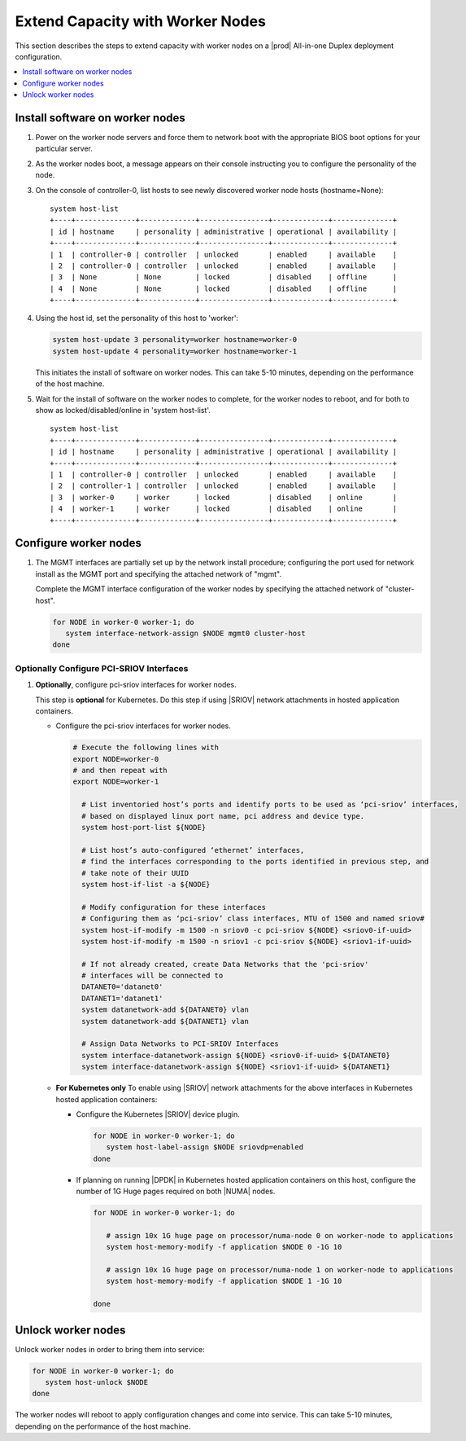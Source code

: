 =================================
Extend Capacity with Worker Nodes
=================================

This section describes the steps to extend capacity with worker nodes on a
|prod| All-in-one Duplex deployment configuration.

.. contents::
   :local:
   :depth: 1

--------------------------------
Install software on worker nodes
--------------------------------

#. Power on the worker node servers and force them to network boot with the
   appropriate BIOS boot options for your particular server.

#. As the worker nodes boot, a message appears on their console instructing
   you to configure the personality of the node.

#. On the console of controller-0, list hosts to see newly discovered worker
   node hosts (hostname=None):

   ::

      system host-list
      +----+--------------+-------------+----------------+-------------+--------------+
      | id | hostname     | personality | administrative | operational | availability |
      +----+--------------+-------------+----------------+-------------+--------------+
      | 1  | controller-0 | controller  | unlocked       | enabled     | available    |
      | 2  | controller-0 | controller  | unlocked       | enabled     | available    |
      | 3  | None         | None        | locked         | disabled    | offline      |
      | 4  | None         | None        | locked         | disabled    | offline      |
      +----+--------------+-------------+----------------+-------------+--------------+

#. Using the host id, set the personality of this host to 'worker':

   .. code-block:: bash

      system host-update 3 personality=worker hostname=worker-0
      system host-update 4 personality=worker hostname=worker-1

   This initiates the install of software on worker nodes.
   This can take 5-10 minutes, depending on the performance of the host machine.

   .. only:: starlingx

     .. Note::

        A node with Edgeworker personality is also available. See
        :ref:`deploy-edgeworker-nodes` for details.

#. Wait for the install of software on the worker nodes to complete, for the
   worker nodes to reboot, and for both to show as locked/disabled/online in
   'system host-list'.

   ::

      system host-list
      +----+--------------+-------------+----------------+-------------+--------------+
      | id | hostname     | personality | administrative | operational | availability |
      +----+--------------+-------------+----------------+-------------+--------------+
      | 1  | controller-0 | controller  | unlocked       | enabled     | available    |
      | 2  | controller-1 | controller  | unlocked       | enabled     | available    |
      | 3  | worker-0     | worker      | locked         | disabled    | online       |
      | 4  | worker-1     | worker      | locked         | disabled    | online       |
      +----+--------------+-------------+----------------+-------------+--------------+

----------------------
Configure worker nodes
----------------------

#. The MGMT interfaces are partially set up by the network install procedure;
   configuring the port used for network install as the MGMT port and
   specifying the attached network of "mgmt".

   Complete the MGMT interface configuration of the worker nodes by specifying
   the attached network of "cluster-host".

   .. code-block:: bash

      for NODE in worker-0 worker-1; do
         system interface-network-assign $NODE mgmt0 cluster-host
      done

.. only:: openstack

   *************************************
   OpenStack-specific host configuration
   *************************************

   .. important::

      **These steps are required only if the StarlingX OpenStack application
      (stx-openstack) will be installed.**

   #. **For OpenStack only:** Assign OpenStack host labels to the worker nodes in
      support of installing the stx-openstack manifest and helm-charts later.

      .. code-block:: bash

         for NODE in worker-0 worker-1; do
           system host-label-assign $NODE  openstack-compute-node=enabled
           system host-label-assign $NODE  openvswitch=enabled
           system host-label-assign $NODE  sriov=enabled
         done

   #. **For OpenStack only:** Configure the host settings for the vSwitch.

      **If using OVS-DPDK vswitch, run the following commands:**

      Default recommendation for worker node is to use two cores on numa-node 0
      for |OVS|-|DPDK| vSwitch; physical |NICs| are typically on first numa-node.
      This should have been automatically configured, if not run the following
      command.

      .. code-block:: bash

        for NODE in worker-0 worker-1; do

           # assign 2 cores on processor/numa-node 0 on worker-node to vswitch
           system host-cpu-modify -f vswitch -p0 2 $NODE

        done

      When using |OVS|-|DPDK|, configure 1G of huge pages for vSwitch memory on
      each |NUMA| node on the host. It is recommended to configure 1x 1G huge
      page (-1G 1) for vSwitch memory on each |NUMA| node on host.

      However, due to a limitation with Kubernetes, only a single huge page
      size is supported on any one host. If your application VMs require 2M
      huge pages, then configure 500x 2M huge pages (-2M 500) for vSwitch
      memory on each |NUMA| node on the host.

      .. code-block:: bash

         for NODE in worker-0 worker-1; do

           # assign 1x 1G huge page on processor/numa-node 0 on worker-node to vswitch
           system host-memory-modify -f vswitch -1G 1 $NODE 0

           # assign 1x 1G huge page on processor/numa-node 0 on worker-node to vswitch
           system host-memory-modify -f vswitch -1G 1 $NODE 1

         done


      .. important::

         |VMs| created in an |OVS|-|DPDK| environment must be configured to use
         huge pages to enable networking and must use a flavor with property:
         hw:mem_page_size=large

         Configure the huge pages for |VMs| in an |OVS-DPDK| environment on
         this host, assuming 1G huge page size is being used on this host, with
         the following commands:

         .. code-block:: bash

            for NODE in worker-0 worker-1; do

              # assign 10x 1G huge page on processor/numa-node 0 on worker-node to applications
              system host-memory-modify -f application -1G 10 $NODE 0

              # assign 10x 1G huge page on processor/numa-node 1 on worker-node to applications
              system host-memory-modify -f application -1G 10 $NODE 1

            done

   #. **For OpenStack only:** Setup disk partition for nova-local volume group,
      needed for stx-openstack nova ephemeral disks.

      .. code-block:: bash

         for NODE in worker-0 worker-1; do
            system host-lvg-add ${NODE} nova-local

            # Get UUID of DISK to create PARTITION to be added to ‘nova-local’ local volume group
            # CEPH OSD Disks can NOT be used
            # For best performance, do NOT use system/root disk, use a separate physical disk.

            # List host’s disks and take note of UUID of disk to be used
            system host-disk-list ${NODE}
            # ( if using ROOT DISK, select disk with device_path of
            #   ‘system host-show ${NODE} --nowrap | fgrep rootfs’   )

            # Create new PARTITION on selected disk, and take note of new partition’s ‘uuid’ in response
            # The size of the PARTITION needs to be large enough to hold the aggregate size of
            # all nova ephemeral disks of all VMs that you want to be able to host on this host,
            # but is limited by the size and space available on the physical disk you chose above.
            # The following example uses a small PARTITION size such that you can fit it on the
            # root disk, if that is what you chose above.
            # Additional PARTITION(s) from additional disks can be added later if required.
            PARTITION_SIZE=30

            system hostdisk-partition-add -t lvm_phys_vol ${NODE} <disk-uuid> ${PARTITION_SIZE}

            # Add new partition to ‘nova-local’ local volume group
            system host-pv-add ${NODE} nova-local <NEW_PARTITION_UUID>
            sleep 2
         done

   #. **For OpenStack only:** Configure data interfaces for worker nodes.
      Data class interfaces are vswitch interfaces used by vswitch to provide
      |VM| virtio vNIC connectivity to OpenStack Neutron Tenant Networks on the
      underlying assigned Data Network.

      .. important::

         A compute-labeled worker host **MUST** have at least one Data class interface.

      * Configure the data interfaces for worker nodes.

        .. code-block:: bash

           # Execute the following lines with
           export NODE=worker-0
           # and then repeat with
           export NODE=worker-1

             # List inventoried host’s ports and identify ports to be used as ‘data’ interfaces,
             # based on displayed linux port name, pci address and device type.
             system host-port-list ${NODE}

             # List host’s auto-configured ‘ethernet’ interfaces,
             # find the interfaces corresponding to the ports identified in previous step, and
             # take note of their UUID
             system host-if-list -a ${NODE}

             # Modify configuration for these interfaces
             # Configuring them as ‘data’ class interfaces, MTU of 1500 and named data#
             system host-if-modify -m 1500 -n data0 -c data ${NODE} <data0-if-uuid>
             system host-if-modify -m 1500 -n data1 -c data ${NODE} <data1-if-uuid>

             # Create Data Networks that vswitch 'data' interfaces will be connected to
             DATANET0='datanet0'
             DATANET1='datanet1'
             system datanetwork-add ${DATANET0} vlan
             system datanetwork-add ${DATANET1} vlan

             # Assign Data Networks to Data Interfaces
             system interface-datanetwork-assign ${NODE} <data0-if-uuid> ${DATANET0}
             system interface-datanetwork-assign ${NODE} <data1-if-uuid> ${DATANET1}

*****************************************
Optionally Configure PCI-SRIOV Interfaces
*****************************************

#. **Optionally**, configure pci-sriov interfaces for worker nodes.

   This step is **optional** for Kubernetes. Do this step if using |SRIOV|
   network attachments in hosted application containers.

   .. only:: openstack

      This step is **optional** for OpenStack.  Do this step if using |SRIOV|
      vNICs in hosted application VMs.  Note that pci-sriov interfaces can
      have the same Data Networks assigned to them as vswitch data interfaces.


   * Configure the pci-sriov interfaces for worker nodes.

     .. code-block:: bash

        # Execute the following lines with
        export NODE=worker-0
        # and then repeat with
        export NODE=worker-1

          # List inventoried host’s ports and identify ports to be used as ‘pci-sriov’ interfaces,
          # based on displayed linux port name, pci address and device type.
          system host-port-list ${NODE}

          # List host’s auto-configured ‘ethernet’ interfaces,
          # find the interfaces corresponding to the ports identified in previous step, and
          # take note of their UUID
          system host-if-list -a ${NODE}

          # Modify configuration for these interfaces
          # Configuring them as ‘pci-sriov’ class interfaces, MTU of 1500 and named sriov#
          system host-if-modify -m 1500 -n sriov0 -c pci-sriov ${NODE} <sriov0-if-uuid>
          system host-if-modify -m 1500 -n sriov1 -c pci-sriov ${NODE} <sriov1-if-uuid>

          # If not already created, create Data Networks that the 'pci-sriov'
          # interfaces will be connected to
          DATANET0='datanet0'
          DATANET1='datanet1'
          system datanetwork-add ${DATANET0} vlan
          system datanetwork-add ${DATANET1} vlan

          # Assign Data Networks to PCI-SRIOV Interfaces
          system interface-datanetwork-assign ${NODE} <sriov0-if-uuid> ${DATANET0}
          system interface-datanetwork-assign ${NODE} <sriov1-if-uuid> ${DATANET1}


   * **For Kubernetes only** To enable using |SRIOV| network attachments for
     the above interfaces in Kubernetes hosted application containers:

     * Configure the Kubernetes |SRIOV| device plugin.

       .. code-block:: bash

          for NODE in worker-0 worker-1; do
             system host-label-assign $NODE sriovdp=enabled
          done

     * If planning on running |DPDK| in Kubernetes hosted application
       containers on this host, configure the number of 1G Huge pages required
       on both |NUMA| nodes.

       .. code-block:: bash

          for NODE in worker-0 worker-1; do

             # assign 10x 1G huge page on processor/numa-node 0 on worker-node to applications
             system host-memory-modify -f application $NODE 0 -1G 10

             # assign 10x 1G huge page on processor/numa-node 1 on worker-node to applications
             system host-memory-modify -f application $NODE 1 -1G 10

          done


-------------------
Unlock worker nodes
-------------------

Unlock worker nodes in order to bring them into service:

.. code-block:: bash

  for NODE in worker-0 worker-1; do
     system host-unlock $NODE
  done

The worker nodes will reboot to apply configuration changes and come into
service. This can take 5-10 minutes, depending on the performance of the host
machine.

